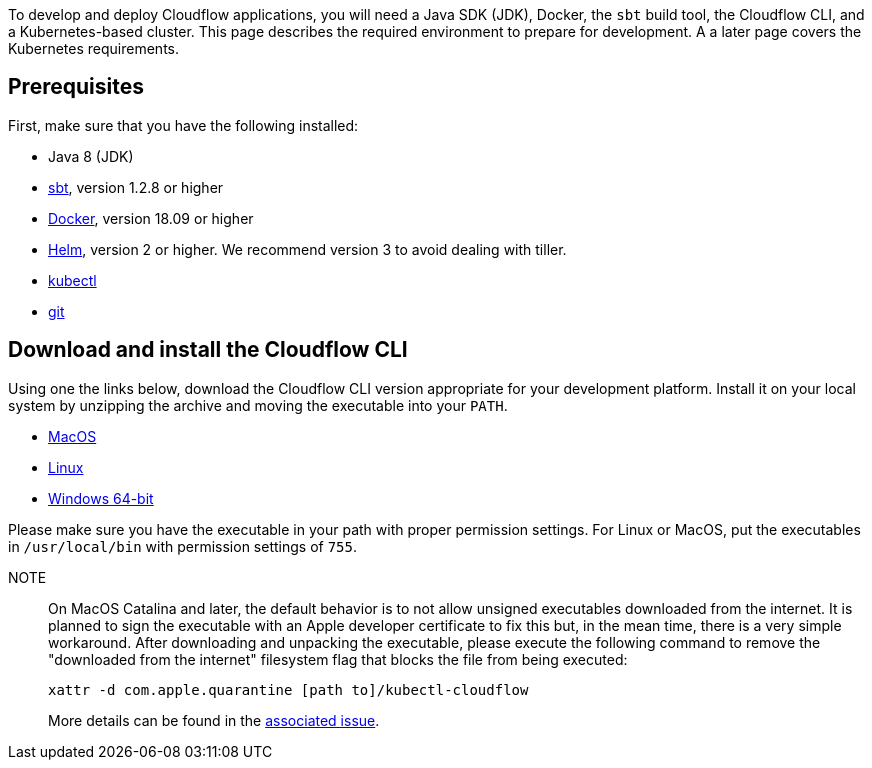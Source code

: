 :page-partial:

To develop and deploy Cloudflow applications, you will need a Java SDK (JDK), Docker, the `sbt` build tool, the Cloudflow CLI, and a Kubernetes-based cluster. 
This page describes the required environment to prepare for development. 
A a later page covers the Kubernetes requirements.
//TODO: Link the page to Kubernetes installation

== Prerequisites

First, make sure that you have the following installed:

* Java 8 (JDK)
* https://www.scala-sbt.org/[sbt,window=_blank], version 1.2.8 or higher
* https://www.docker.com/community-edition[Docker,window=_blank], version 18.09 or higher
* https://helm.sh/docs/intro/install/[Helm,window=_blank], version 2 or higher. We recommend version 3 to avoid dealing with tiller.
* https://kubernetes.io/docs/tasks/tools/install-kubectl/[kubectl,window=_blank]
* https://git-scm.com/[git,window=_blank]

== Download and install the Cloudflow CLI

Using one the links below, download the Cloudflow CLI version appropriate for your development platform.
Install it on your local system by unzipping the archive and moving the executable into your `PATH`.

* https://bintray.com/lightbend/cloudflow-cli/download_file?file_path=kubectl-cloudflow-2.0.0.456-352f6cc-darwin-amd64.tar.gz[MacOS]

* https://bintray.com/lightbend/cloudflow-cli/download_file?file_path=kubectl-cloudflow-2.0.0.456-352f6cc-linux-amd64.tar.gz[Linux]

* https://bintray.com/lightbend/cloudflow-cli/download_file?file_path=kubectl-cloudflow-2.0.0.456-352f6cc-windows-amd64.tar.gz[Windows 64-bit]

Please make sure you have the executable in your path with proper permission settings. 
For Linux or MacOS, put the executables in `/usr/local/bin` with permission settings of `755`.

NOTE:: On MacOS Catalina and later, the default behavior is to not allow unsigned executables downloaded from the internet. 
It is planned to sign the executable with an Apple developer certificate to fix this but, in the mean time, there is a very simple workaround.
After downloading and unpacking the executable, please execute the following command to remove the "downloaded from the internet" filesystem flag that blocks the file from being executed:
+
....
xattr -d com.apple.quarantine [path to]/kubectl-cloudflow
....
+
More details can be found in the https://github.com/lightbend/cloudflow/issues/47[associated issue].

ifdef::review[Reviewers:still need recommendations for Windows.]
